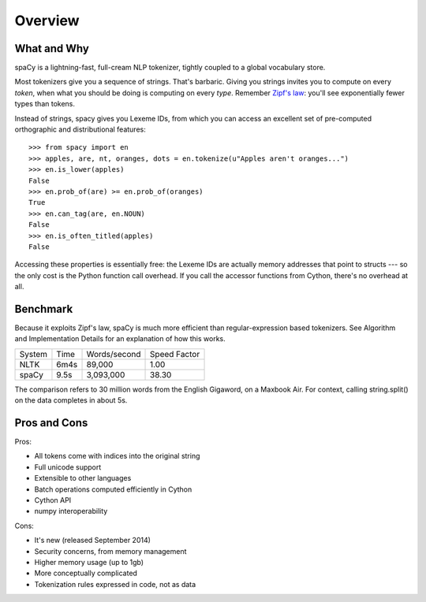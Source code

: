 Overview
========

What and Why
------------

spaCy is a lightning-fast, full-cream NLP tokenizer, tightly coupled to a
global vocabulary store.

Most tokenizers give you a sequence of strings. That's barbaric.
Giving you strings invites you to compute on every *token*, when what
you should be doing is computing on every *type*.  Remember
`Zipf's law <http://en.wikipedia.org/wiki/Zipf's_law>`_: you'll
see exponentially fewer types than tokens.

Instead of strings, spacy gives you Lexeme IDs, from which you can access
an excellent set of pre-computed orthographic and distributional features:

::

    >>> from spacy import en
    >>> apples, are, nt, oranges, dots = en.tokenize(u"Apples aren't oranges...")
    >>> en.is_lower(apples)
    False
    >>> en.prob_of(are) >= en.prob_of(oranges)
    True
    >>> en.can_tag(are, en.NOUN)
    False
    >>> en.is_often_titled(apples)
    False

Accessing these properties is essentially free: the Lexeme IDs are actually
memory addresses that point to structs --- so the only cost is the Python
function call overhead.  If you call the accessor functions from Cython,
there's no overhead at all.

Benchmark
---------

Because it exploits Zipf's law, spaCy is much more efficient than
regular-expression based tokenizers.  See Algorithm and Implementation Details
for an explanation of how this works.

+--------+-------+--------------+--------------+
| System | Time	 | Words/second | Speed Factor |
+--------+-------+--------------+--------------+
| NLTK	 | 6m4s  | 89,000       | 1.00         |
+--------+-------+--------------+--------------+
| spaCy	 | 9.5s	 | 3,093,000	| 38.30        |
+--------+-------+--------------+--------------+

The comparison refers to 30 million words from the English Gigaword, on
a Maxbook Air.  For context, calling string.split() on the data completes in
about 5s.

Pros and Cons
-------------

Pros:

- All tokens come with indices into the original string
- Full unicode support
- Extensible to other languages
- Batch operations computed efficiently in Cython
- Cython API
- numpy interoperability

Cons:

- It's new (released September 2014)
- Security concerns, from memory management
- Higher memory usage (up to 1gb)
- More conceptually complicated
- Tokenization rules expressed in code, not as data

